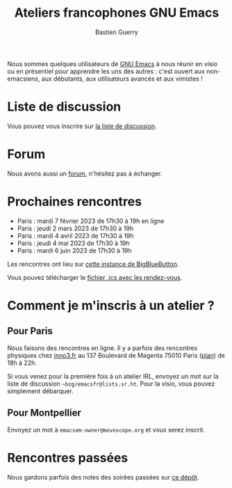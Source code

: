 #+title: Ateliers francophones GNU Emacs
#+author: Bastien Guerry
#+options: toc:nil html-preamble:nil html-postamble:nil num:nil html-style:nil
#+html_head: <link rel="stylesheet" type="text/css" href="index.css" />

Nous sommes quelques utilisateurs de [[https://www.gnu.org/software/emacs/][GNU Emacs]] à nous réunir en visio
ou en présentiel pour apprendre les uns des autres : c'est ouvert aux
non-emacsiens, aux débutants, aux utilisateurs avancés et aux
vimistes !

* Liste de discussion

Vous pouvez vous inscrire sur [[https://lists.sr.ht/~bzg/emacsfr][la liste de discussion]].

* Forum

Nous avons aussi un [[https://emacs.gnu.re][forum]], n'hésitez pas à échanger.

* Prochaines rencontres

- Paris : mardi 7 février 2023 de 17h30 à 19h en ligne
- Paris : jeudi 2 mars 2023 de 17h30 à 19h
- Paris : mardi 4 avril 2023 de 17h30 à 19h
- Paris : jeudi 4 mai 2023 de 17h30 à 19h
- Paris : mardi 6 juin 2023 de 17h30 à 19h

Les rencontres ont lieu sur [[https://bbb.emacsverse.org/b/leo-mqk-ncb-tbr][cette instance de BigBlueButton]].

Vous pouvez télécharger le [[./emacs-paris-meetups.ics][fichier .ics avec les rendez-vous]].

* Comment je m'inscris à un atelier ?

** Pour Paris

Nous faisons des rencontres en ligne.  Il y a parfois des rencontres
physiques chez [[http://inno3.fr][inno3.fr]] au 137 Boulevard de Magenta 75010 Paris ([[http://www.openstreetmap.org/#map=16/48.8818/2.3514][plan]])
de 18h à 22h.

Si vous venez pour la première fois à un atelier IRL, envoyez un mot
sur la liste de discussion =~bzg/emacsfr@lists.sr.ht=.  Pour la visio,
vous pouvez simplement débarquer.

** Pour Montpellier

Envoyez un mot à =emacsem-owner@movoscope.org= et vous serez inscrit.

* Rencontres passées

Nous gardons parfois des notes des soirées passées sur [[https://gitlab.com/bzg2/emacsparis/blob/master/README.org][ce dépôt]].
